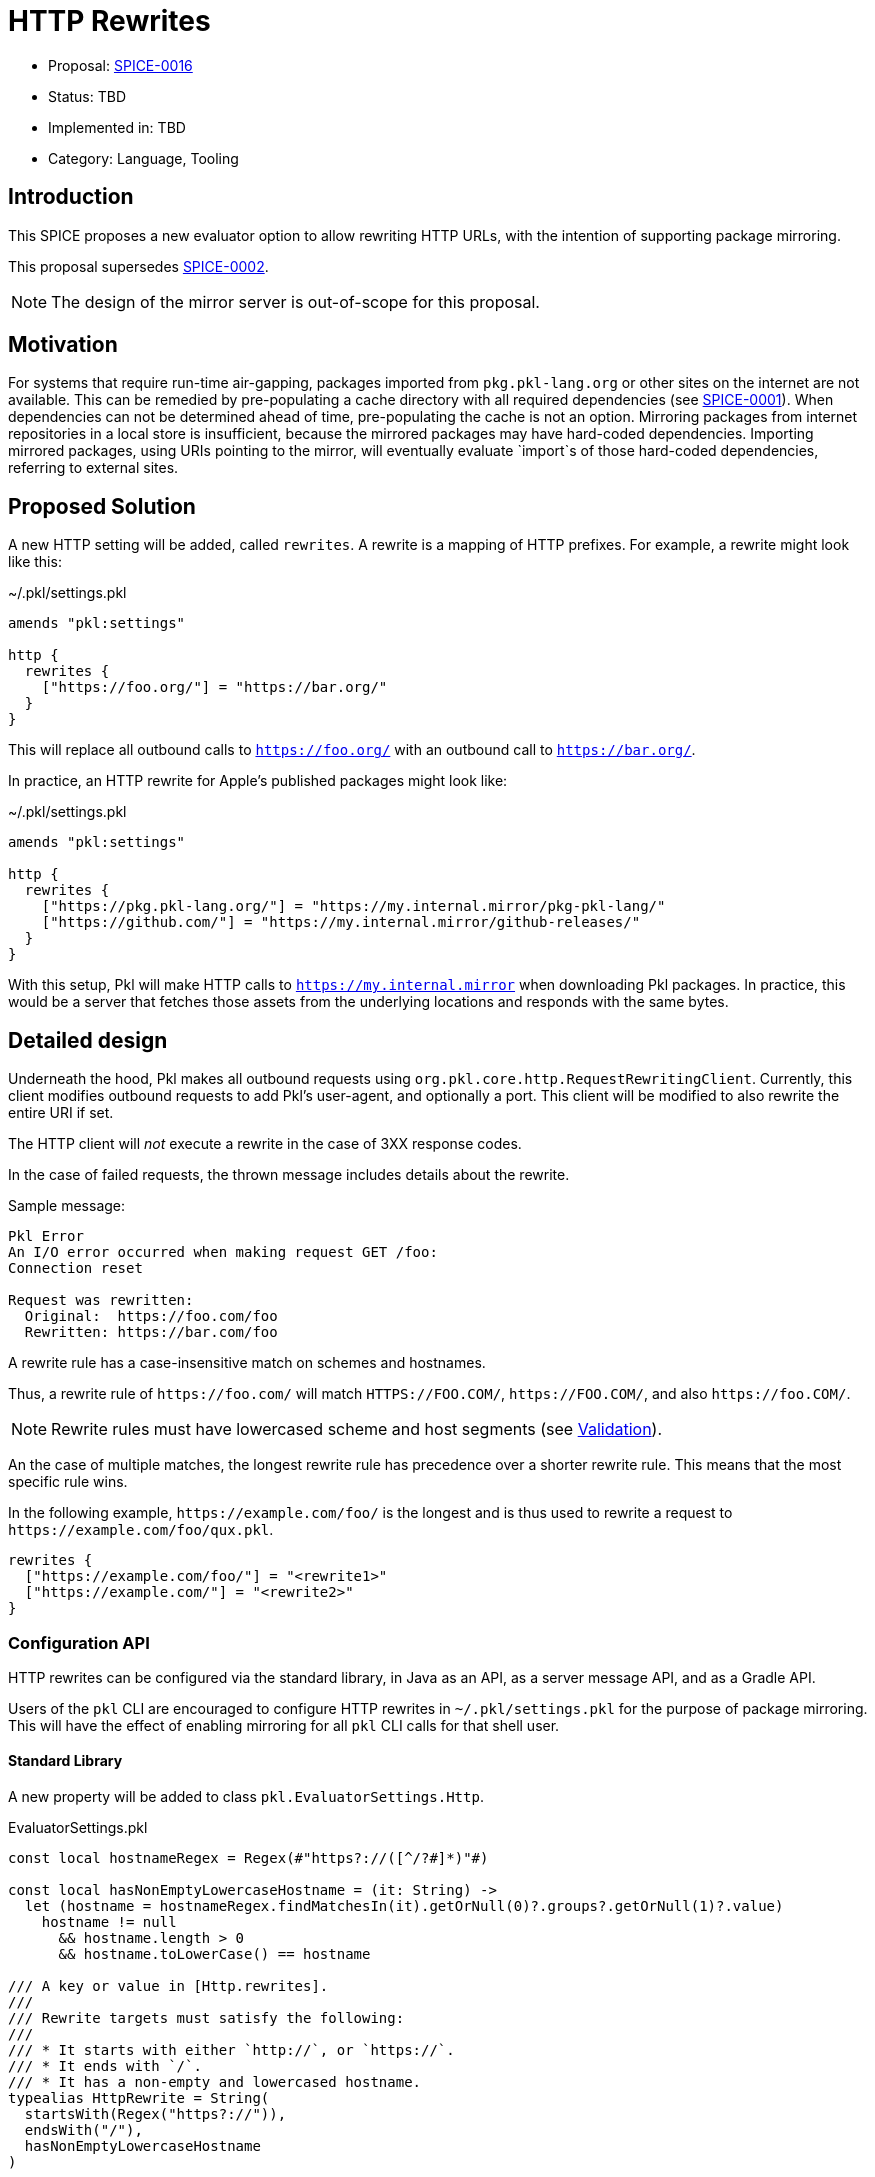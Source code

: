 = HTTP Rewrites

* Proposal: link:./SPICE-0016-http-rewrites.adoc[SPICE-0016]
* Status: TBD
* Implemented in: TBD
* Category: Language, Tooling

== Introduction

This SPICE proposes a new evaluator option to allow rewriting HTTP URLs, with the intention of supporting package mirroring.

This proposal supersedes https://github.com/apple/pkl-evolution/pull/4[SPICE-0002].

NOTE: The design of the mirror server is out-of-scope for this proposal.

== Motivation

For systems that require run-time air-gapping, packages imported from `pkg.pkl-lang.org` or other sites on the internet are not available.
This can be remedied by pre-populating a cache directory with all required dependencies (see link:SPICE-0001-import-graph-analyzer-api.adoc[SPICE-0001]).
When dependencies can not be determined ahead of time, pre-populating the cache is not an option.
Mirroring packages from internet repositories in a local store is insufficient, because the mirrored packages may have hard-coded dependencies.
Importing mirrored packages, using URIs pointing to the mirror, will eventually evaluate `import`s of those hard-coded dependencies, referring to external sites.

== Proposed Solution

A new HTTP setting will be added, called `rewrites`.
A rewrite is a mapping of HTTP prefixes.
For example, a rewrite might look like this:

.~/.pkl/settings.pkl
[source,pkl]
----
amends "pkl:settings"

http {
  rewrites {
    ["https://foo.org/"] = "https://bar.org/"
  }
}
----

This will replace all outbound calls to `https://foo.org/` with an outbound call to `https://bar.org/`.

In practice, an HTTP rewrite for Apple's published packages might look like:

.~/.pkl/settings.pkl
[source,pkl]
----
amends "pkl:settings"

http {
  rewrites {
    ["https://pkg.pkl-lang.org/"] = "https://my.internal.mirror/pkg-pkl-lang/"
    ["https://github.com/"] = "https://my.internal.mirror/github-releases/"
  }
}
----

With this setup, Pkl will make HTTP calls to `https://my.internal.mirror` when downloading Pkl packages.
In practice, this would be a server that fetches those assets from the underlying locations and responds with the same bytes.

== Detailed design

Underneath the hood, Pkl makes all outbound requests using `org.pkl.core.http.RequestRewritingClient`.
Currently, this client modifies outbound requests to add Pkl's user-agent, and optionally a port.
This client will be modified to also rewrite the entire URI if set.

The HTTP client will _not_ execute a rewrite in the case of 3XX response codes.

In the case of failed requests, the thrown message includes details about the rewrite.

Sample message:

[source]
----
Pkl Error
An I/O error occurred when making request GET /foo:
Connection reset

Request was rewritten:
  Original:  https://foo.com/foo
  Rewritten: https://bar.com/foo
----

A rewrite rule has a case-insensitive match on schemes and hostnames.

Thus, a rewrite rule of `\https://foo.com/` will match `HTTPS://FOO.COM/`, `\https://FOO.COM/`, and also `\https://foo.COM/`.

NOTE: Rewrite rules must have lowercased scheme and host segments (see <<validation>>).

An the case of multiple matches, the longest rewrite rule has precedence over a shorter rewrite rule.
This means that the most specific rule wins.

In the following example, `\https://example.com/foo/` is the longest and is thus used to rewrite a request to `\https://example.com/foo/qux.pkl`.

[source,pkl]
----
rewrites {
  ["https://example.com/foo/"] = "<rewrite1>"
  ["https://example.com/"] = "<rewrite2>"
}
----

[[configuration-api]]
=== Configuration API

HTTP rewrites can be configured via the standard library, in Java as an API, as a server message API, and as a Gradle API.

Users of the `pkl` CLI are encouraged to configure HTTP rewrites in `~/.pkl/settings.pkl` for the purpose of package mirroring.
This will have the effect of enabling mirroring for all `pkl` CLI calls for that shell user.

==== Standard Library

A new property will be added to class `pkl.EvaluatorSettings.Http`.

.EvaluatorSettings.pkl
[source,pkl]
----
const local hostnameRegex = Regex(#"https?://([^/?#]*)"#)

const local hasNonEmptyLowercaseHostname = (it: String) ->
  let (hostname = hostnameRegex.findMatchesIn(it).getOrNull(0)?.groups?.getOrNull(1)?.value)
    hostname != null
      && hostname.length > 0
      && hostname.toLowerCase() == hostname

/// A key or value in [Http.rewrites].
///
/// Rewrite targets must satisfy the following:
///
/// * It starts with either `http://`, or `https://`.
/// * It ends with `/`.
/// * It has a non-empty and lowercased hostname.
typealias HttpRewrite = String(
  startsWith(Regex("https?://")),
  endsWith("/"),
  hasNonEmptyLowercaseHostname
)

class Http {
  @Since { version = "0.29.0" }
  rewrites: Mapping<HttpRewrite, HttpRewrite>?
}
----

This property can then be set in a PklProject, or the settings file, because they both have properties of type `Http`:

.PklProject
[source,pkl]
----
amends "pkl:PklProject"

evaluatorSettings {
  http {
    rewrites {
      // etc
    }
  }
}
----

~/.pkl/settings.pkl
[source,pkl]
----
amends "pkl:settings"

http {
  rewrites {
    // etc
  }
}
----

==== Java API

Users of the Java API can configure HTTP settings when building `org.pkl.core.http.HttpClient` via the builder.

The following methods will be added:

[source,java]
----
interface HttpClient {
  interface Builder {
    Builder setRewrites(Map<String, String> rewrites);

    Builder addRewrite(String sourcePrefix, String targetPrefix);
  }
}
----

==== Server API

Users of other language bindings (Kotlin, Go, etc), can configure rewrites via property `http` in `CreateEvaluatorRequest`:

[source,pkl]
----
class CreateEvaluatorRequest {
  http: Http
}

class Http {
  rewrites: Mapping<String, String>?
}
----

==== Gradle API

Class `BasePklSpec` will have a new property:

[source,java]
----
class BasePklSpec {
  MapProperty<String, String> getHttpRewrites();
}
----

It can then be set in any Pkl task:

.build.gradle.kts
[source,kotlin]
----
pkl {
  evaluators {
    register("evalPkl") {
      httpRewrites = mapOf("https://foo.com" to "https://bar.com")
    }
  }
}
----

==== CLI flag

A new flag is introduced: `--http-rewrite`.

It accepts `key=value` pairs, and can be repeated.

Example:
[source,shell]
----
pkl eval \
  --http-rewrite https://foo.com=https://bar.com \
  myModule.pkl
----

This flag will be available to commands that use common CLI options (for example, `eval`, `test`, `project`).

=== Security checks

All outbound requests will be checked against the `--allowed-modules` and `--allowed-resources` CLI flags, and their respective settings in other contexts.
This is also the case with URL rewriting.

[[validation]]
=== Validation

Rewrite rules have the following requirements:

1. They must start with either `http://` or `https://`, and end in `/`.
For example, this prevents a scenario where users declare a rule like `\https://foo.com`, and unintentionally match a hostname like `\https://foo.community`.
2. Rewrite rules must also have a non-empty, lowercased scheme and hostname.
This is because schemes and hostnames are case-insensitive, and this avoids an issue where users can specify ambiguous rewrite rules.

=== Error modes

==== Invalid rewrite rule

Validation is performed at the side where the rewrite rule is configured.

* Pkl rewrite rules (those set in `~/.pkl/settings.pkl` or `PklProject`) will be surfaced as a Pkl validation error.
* CLI flags will be surfaced as invalid flag arguments.
* Gradle rewrite rules will throw a `GradleException`.
* Otherwise, an error is thrown when building the evaluator.

== Compatibility

This change is strictly backwards compatible with current versions of Pkl; any existing program will continue to work as-is.

Users of the <<configuration-api,new API>> will need to use this version of Pkl or newer.

== Future directions

N/A

== Alternatives considered

=== Regex-based replacements

Another option is to allow users to configure rewrites using regexes.

This allows for more complex replacement patterns, where placeholders are used to construct replacement URLs.

This is particularly useful for setting up package mirroring for pkg.pkl-lang.org, which is really just a redirect site for GitHub releases.

For example, assuming that `https://my.github.mirror` is a straight mirror for GitHub.com, the following settings are sufficient to set up package mirroring for packages from pkg.pkl-lang.org:

[source,pkl]
----
http {
  rewrites {
    [#"https://pkg\.pkl-lang\.org/(.+)/(.+)#"] = "https://my.github.mirror/apple/$1/releases/download/$2/$2"
    [#"https://pkg\.pkl-lang\.org/github\.com/(.+)/(.+)/(.+)#"] = "https://my.github.mirror/$1/$2/releases/download/$3/$3"
    [#"https://github\.com/(.+)"#] = "https://my.github.mirror/$1"
  }
}
----

There are some downsides to regex-based replacements.

For one, they are more error-prone.
Regex tokens need to be escaped, and it can be a common mistake to assume that `.` is a verbatim dot in `--http-rewrite https://foo.com=https://bar.com`.

Secondly, different regular expression engines behave differently;
A Java regex is not the same as a PCRE regex.
Using regular expressions to describe string replacements can be challenging to debug if configured from another language whose regular expressions follow different semantics (e.g. PCRE, JavaScript).

Thirdly, regular expressions are brittle, can be hard to understand, and can lead to hard-to-maintain configurations (How does this regex turn into my replacement?).

=== Module/Resource URI rewrites (SPICE-0002)

https://github.com/apple/pkl-evolution/pull/4[SPICE-0002] explores module/resource URI rewrites.

That proposal has differs from this proposal in the following ways:

1. The rewrite happens by replacing the resolved module URI or resource URI (e.g. `read("http://foo.com")` is replaced with `read("https://bar.com")`)).
2. The rewrite allows any scheme to be swapped with any other scheme.

However, this type of rewrite is not sufficient for package mirroring.
The in-language URIs have schemes `package:` or `projectpackage:`, and the outbound HTTP calls here are an implementation of the module reader or resource reader.
Specifically, package URLs invoke two HTTP requests; one to fetch JSON metadata, and one to fetch package zip contents.

If `package://pkg.pkl-lang.org/foo@1.0.0#/myfile.txt` is replaced with `package://my.internal.mirror/foo@1.0.0#/myfile.txt`, this alone cannot actually mirror the package, because Pkl needs to understand that the package zip URL _also_ needs to be rewritten.

== Acknowledgements

Thanks to https://github.com/holzensp[@holzensp] for doing the work on the initial SPICE!
